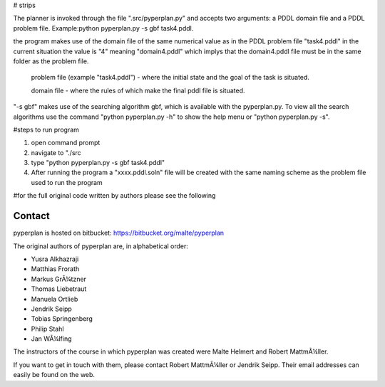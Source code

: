 # strips

The planner is invoked through the file ".src/pyperplan.py" and accepts two arguments: a PDDL domain file and a PDDL problem file. Example:python pyperplan.py -s gbf task4.pddl.

the program makes use of the domain file of the same numerical value as in the PDDL problem file "task4.pddl" in the current situation the value is "4" meaning "domain4.pddl" which implys that the domain4.pddl file must be in the same folder as the problem file.

 problem file (example "task4.pddl")  - where the initial state and the goal of the task is situated.
 
 domain file - where the rules of which make the final pddl file is situated.

"-s gbf" makes use of the searching algorithm gbf, which is available with the pyperplan.py. To view all the search algorithms use the command "python pyperplan.py -h" to show the help menu or "python pyperplan.py -s".

#steps to run program

1) open command prompt
 
2) navigate to "./src

3) type "python pyperplan.py -s gbf task4.pddl"

4) After running the program a "xxxx.pddl.soln" file will be created with the same naming scheme as the problem file used to run the program

#for the full original code written by authors please see  the following

Contact
=======

pyperplan is hosted on bitbucket: https://bitbucket.org/malte/pyperplan

The original authors of pyperplan are, in alphabetical order:

* Yusra Alkhazraji
* Matthias Frorath
* Markus GrÃ¼tzner
* Thomas Liebetraut
* Manuela Ortlieb
* Jendrik Seipp
* Tobias Springenberg
* Philip Stahl
* Jan WÃ¼lfing

The instructors of the course in which pyperplan was created were
Malte Helmert and Robert MattmÃ¼ller.

If you want to get in touch with them, please contact Robert MattmÃ¼ller or
Jendrik Seipp. Their email addresses can easily be found on the web.

